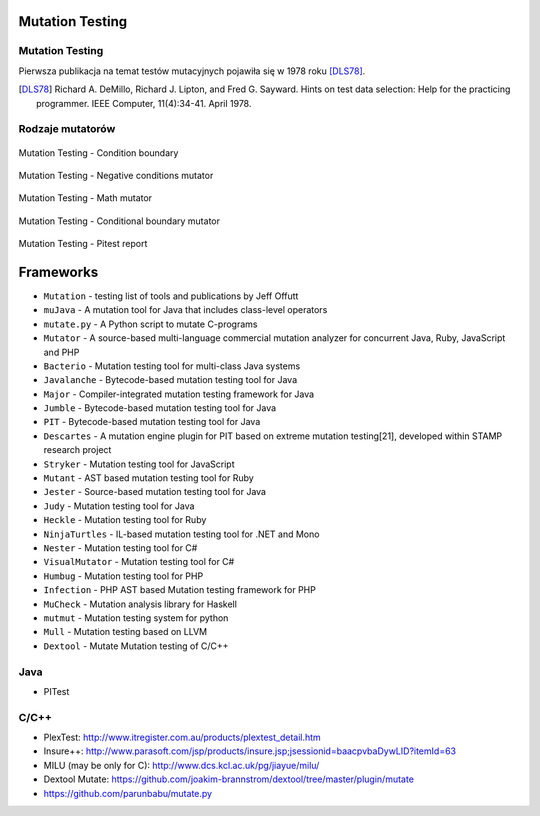 Mutation Testing
================

Mutation Testing
----------------

Pierwsza publikacja na temat testów mutacyjnych pojawiła się w 1978 roku [DLS78]_.

.. [DLS78] Richard A. DeMillo, Richard J. Lipton, and Fred G. Sayward. Hints on test data selection: Help for the practicing programmer. IEEE Computer, 11(4):34-41. April 1978.

Rodzaje mutatorów
-----------------

.. figure:: ../../img/ecosystem-pitest-mutators-01.jpg
    :scale: 50%
    :align: center

    Mutation Testing - Condition boundary

.. figure:: ../../img/ecosystem-pitest-mutators-02.jpg
    :scale: 50%
    :align: center

    Mutation Testing - Negative conditions mutator

.. figure:: ../../img/ecosystem-pitest-mutators-03.jpg
    :scale: 50%
    :align: center

    Mutation Testing - Math mutator

.. figure:: ../../img/ecosystem-pitest-mutators-06.jpg
    :scale: 50%
    :align: center

    Mutation Testing - Conditional boundary mutator

.. figure:: ../../img/ecosystem-pitest-report-06.png
    :scale: 50%
    :align: center

    Mutation Testing - Pitest report


Frameworks
==========
* ``Mutation`` - testing list of tools and publications by Jeff Offutt
* ``muJava`` - A mutation tool for Java that includes class-level operators
* ``mutate.py`` - A Python script to mutate C-programs
* ``Mutator`` - A source-based multi-language commercial mutation analyzer for concurrent Java, Ruby, JavaScript and PHP
* ``Bacterio`` - Mutation testing tool for multi-class Java systems
* ``Javalanche`` - Bytecode-based mutation testing tool for Java
* ``Major`` - Compiler-integrated mutation testing framework for Java
* ``Jumble`` - Bytecode-based mutation testing tool for Java
* ``PIT`` - Bytecode-based mutation testing tool for Java
* ``Descartes`` - A mutation engine plugin for PIT based on extreme mutation testing[21], developed within STAMP research project
* ``Stryker`` - Mutation testing tool for JavaScript
* ``Mutant`` - AST based mutation testing tool for Ruby
* ``Jester`` - Source-based mutation testing tool for Java
* ``Judy`` - Mutation testing tool for Java
* ``Heckle`` - Mutation testing tool for Ruby
* ``NinjaTurtles`` - IL-based mutation testing tool for .NET and Mono
* ``Nester`` - Mutation testing tool for C#
* ``VisualMutator`` - Mutation testing tool for C#
* ``Humbug`` - Mutation testing tool for PHP
* ``Infection`` - PHP AST based Mutation testing framework for PHP
* ``MuCheck`` - Mutation analysis library for Haskell
* ``mutmut`` - Mutation testing system for python
* ``Mull`` - Mutation testing based on LLVM
* ``Dextool`` - Mutate Mutation testing of C/C++

Java
----
* PITest


C/C++
-----
* PlexTest: http://www.itregister.com.au/products/plextest_detail.htm
* Insure++: http://www.parasoft.com/jsp/products/insure.jsp;jsessionid=baacpvbaDywLID?itemId=63
* MILU (may be only for C): http://www.dcs.kcl.ac.uk/pg/jiayue/milu/
* Dextool Mutate: https://github.com/joakim-brannstrom/dextool/tree/master/plugin/mutate
* https://github.com/parunbabu/mutate.py
